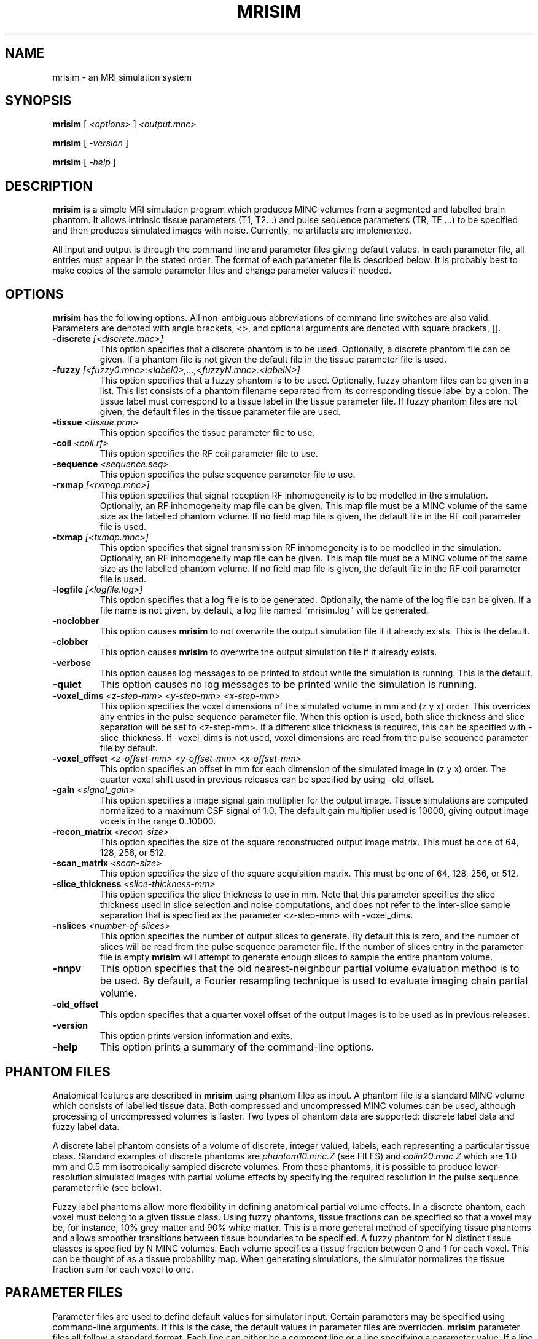 .TH MRISIM 1
.SH NAME
mrisim \- an MRI simulation system
.SH SYNOPSIS
.B mrisim
[
.I <options>
] 
.I <output.mnc>

.B mrisim
[
.I -version
]

.B mrisim
[
.I -help
]
.PP

.SH DESCRIPTION

.B mrisim
is a simple MRI simulation program which produces MINC volumes from
a segmented and labelled brain phantom.  It allows intrinsic tissue
parameters (T1, T2...) and pulse sequence parameters (TR, TE ...)
to be specified and then produces simulated images with noise.
Currently, no artifacts are implemented.  
.PP
All input and output is through the command line and parameter
files giving default values.
In each parameter file, all entries must appear in the stated 
order.  The format of each parameter file is described below.
It is probably best to make copies of the sample parameter files and 
change parameter values if needed.

.SH OPTIONS
.B mrisim
has the following options.  All non-ambiguous abbreviations of command
line switches are also valid.  Parameters are denoted with angle
brackets, <>, and optional arguments are denoted with square brackets,
[].
.TP
.BI \-discrete " [<discrete.mnc>]"
This option specifies that a discrete phantom is to be used.  Optionally,
a discrete phantom file can be given.  If a phantom file is not given the
default file in the tissue parameter file is used.
.TP
.BI \-fuzzy " [<fuzzy0.mnc>:<label0>,...,<fuzzyN.mnc>:<labelN>]"
This option specifies that a fuzzy phantom is to be used.  Optionally,
fuzzy phantom files can be given in a list.  This list consists of a
phantom filename separated from its corresponding tissue label by a
colon.  The tissue label must correspond to a tissue label in the tissue
parameter file.  If fuzzy phantom files are not given, the default files
in the tissue parameter file are used. 
.TP
.BI \-tissue " <tissue.prm>"
This option specifies the tissue parameter file to use.
.TP
.BI \-coil " <coil.rf>"
This option specifies the RF coil parameter file to use.
.TP
.BI \-sequence " <sequence.seq>"
This option specifies the pulse sequence parameter file to use.
.TP
.BI \-rxmap " [<rxmap.mnc>]"
This option specifies that signal reception RF inhomogeneity is to be
modelled in the simulation.   Optionally, an RF inhomogeneity map file
can be given.  This map file must be a MINC volume of the same size as
the labelled phantom volume.  If no field map file is given, the default
file in the RF coil parameter file is used.
.TP
.BI \-txmap " [<txmap.mnc>]"
This option specifies that signal transmission RF inhomogeneity is to be
modelled in the simulation.   Optionally, an RF inhomogeneity map file
can be given.  This map file must be a MINC volume of the same size as
the labelled phantom volume.  If no field map file is given, the default
file in the RF coil parameter file is used.
.TP
.BI \-logfile " [<logfile.log>]"
This option specifies that a log file is to be generated.  Optionally,
the name of the log file can be given.  If a file name is not given, by
default, a log file named "mrisim.log" will be generated. 
.TP
.B \-noclobber
This option causes 
.B mrisim
to not overwrite the output simulation file if it already exists. 
This is the default.
.TP
.B \-clobber
This option causes 
.B mrisim
to overwrite the output simulation file if it already exists.
.TP
.B \-verbose
This option causes log messages to be printed to stdout while the simulation 
is running.  This is the default.
.TP
.B \-quiet
This option causes no log messages to be printed while the simulation is
running.
.TP
.BI \-voxel_dims " <z-step-mm> <y-step-mm> <x-step-mm>"
This option specifies the voxel dimensions of the simulated volume in
mm and (z y x) order.  This overrides any entries in the pulse sequence 
parameter file.  When this option is used, both slice thickness and slice
separation will be set to <z-step-mm>.   If a different slice thickness is
required, this can be specified with \-slice_thickness.   
If \-voxel_dims is not used, voxel dimensions are read from the pulse 
sequence parameter file by default.
.TP
.BI \-voxel_offset " <z-offset-mm> <y-offset-mm> <x-offset-mm>"
This option specifies an offset in mm for each dimension of the simulated
image in (z y x) order.  The quarter voxel shift used in previous releases 
can be specified by using -old_offset.
.TP
.BI \-gain " <signal_gain>"
This option specifies a image signal gain multiplier for the output image.
Tissue simulations are computed normalized to a maximum CSF signal of 1.0.
The default gain multiplier used is 10000, giving output image voxels in
the range 0..10000.
.TP 
.BI \-recon_matrix " <recon-size>"
This option specifies the size of the square reconstructed output image
matrix.   This must be one of 64, 128, 256, or 512.
.TP
.BI \-scan_matrix " <scan-size>"
This option specifies the size of the square acquisition matrix.  This
must be one of 64, 128, 256, or 512.
.TP
.BI \-slice_thickness " <slice-thickness-mm>"
This option specifies the slice thickness to use in mm.  Note that this
parameter specifies the slice thickness used in slice selection and noise
computations, and does not refer to the inter-slice sample separation 
that is specified as the parameter <z-step-mm> with -voxel_dims.
.TP
.BI \-nslices " <number-of-slices>"
This option specifies the number of output slices to generate.  By default
this is zero, and the number of slices will be read from the pulse sequence
parameter file.  If the number of slices entry in the parameter file is
empty
.B mrisim
will attempt to generate enough slices to sample the entire phantom 
volume.
.TP
.BI \-nnpv
This option specifies that the old nearest-neighbour partial volume
evaluation method is to be used.  By default, a Fourier resampling
technique is used to evaluate imaging chain partial volume.
.TP
.BI \-old_offset
This option specifies that a quarter voxel offset of the output images
is to be used as in previous releases.
.TP 
.BI \-version
This option prints version information and exits.
.TP
.BI \-help
This option prints a summary of the command-line options.

.SH PHANTOM FILES
Anatomical features are described in
.B mrisim
using phantom files as input.   A phantom file is a standard MINC volume
which consists of labelled tissue data.   Both compressed and uncompressed
MINC volumes can be used, although processing of uncompressed volumes is
faster.  Two types of phantom data are supported: discrete label data and 
fuzzy label data.
.PP
A discrete label phantom consists of a volume of discrete, integer valued,
labels, each representing a particular tissue class.   Standard examples
of discrete phantoms are 
.I phantom10.mnc.Z
(see FILES) and
.I colin20.mnc.Z
which are 1.0 mm and 0.5 mm isotropically sampled discrete volumes.
From these phantoms, it is possible to produce lower-resolution simulated
images with partial volume effects by specifying the required resolution 
in the pulse sequence parameter file (see below).   
.PP
Fuzzy label phantoms allow more flexibility in defining anatomical partial
volume effects.   In a discrete phantom, each voxel must belong to a
given tissue class.  Using fuzzy phantoms, tissue fractions can be specified
so that a voxel may be, for instance, 10% grey matter and 90% white matter.
This is a more general method of specifying tissue phantoms and allows
smoother transitions between tissue boundaries to be specified.  A fuzzy
phantom for N distinct tissue classes is specified by N MINC volumes.
Each volume specifies a tissue fraction between 0 and 1 for each voxel.
This can be thought of as a tissue probability map.  When generating 
simulations, the simulator normalizes the tissue fraction sum for each
voxel to one.

.SH PARAMETER FILES
Parameter files are used to define default values for simulator
input.  Certain parameters may be specified using command-line arguments.
If this is the case, the default values in parameter files are overridden.
.B mrisim
parameter files all follow a standard format.  Each line can either be
a comment line or a line specifying a parameter value.   If a line
begins with a # it is parsed as a comment and ignored, otherwise the
line must consist of a label, followed by a colon (:), followed by an
optional end of line comment in parenthesis.   The label is used as a
descriptive comment, and the end of line comment is normally used to
describe valid ranges for the field.   Note that the order in which
lines appear within the file is important.   The field label is merely
descriptive and is not parsed by the simulator.

.SS TISSUE PARAMETER FILE (tissue.prm)
The tissue parameter file describes the tissue characteristics of input
phantom files.  The first five parameters in the tissue parameter file
are as follows:
.TP
.B Number of Tissue Classes
Specifies the number of tissue labels that will be described by the
phantom.  Between 1 and 255 unique labels can be specified.
.TP
.B Simulation Flip Angles
If transmission RF inhomogeneity is simulated, this specifies the number
of discrete flip angles that will be simulated.  All other flip angles will
then be generated by linearly interpolating between these points.
.TP
.B Phantom Type
Specifies if a discrete or fuzzy label phantom is to be used.  Note that
this can be overridden using the -discrete or -fuzzy command-line switches. 
.TP
.B Highest Tissue Label
Specifies the largest tissue label that appears in the phantom.
.TP
.B Discrete Label File
Specifies a path for the discrete label phantom.  Note that the path is
either absolute or relative to the current working directory of the 
simulator.

.PP
Following this is a description of each tissue and its parameters. 
The following seven parameter fields are repeated for each tissue label.
.TP
.B Tissue Name
Specifies a descriptive name for the tissue type.
.TP
.B Tissue Label
Specifies the integer tissue label of the tissue type.  Note that if a
discrete phantom is used and this tissue label does not appear in the
phantom, results are undefined.
.TP
.B T1
Specifies the longitudinal relaxation, T1, in msec.
.TP
.B T2
Specifies the transverse relaxation, T2, in msec.
.TP
.B T2*
Specifies the transverse relaxation, T2*, in msec.
.TP
.B NH
Specifies the proton density, NH, (0 < NH < 1).
For brain images, the proton density of CSF is normally taken to be
1 and all other tissues are measured relative to this.

.SS COIL PARAMETER FILE (coil.rf)
The coil parameter file specifies parameters related to the scanner's
reception system.  This includes specifying noise model parameters
and RF field inhomogeneity for signal reception and transmission.
.TP .TP
.B Noise Model
Specifies the noise model to use.  The noise model must be one of
noiseless, percent, intrinsic, or imagesnr.   The noiseless model generates
ideal images with no noise added.  The percent model generates noise with a
standard deviation given as a percentage of the signal for a
reference tissue.   The intrinsic model generates noise based on the
intrinsic SNR model of the scanner and image acquisition parameters.  The
imagesnr model generates images with a required image SNR.  Note that all
models generate images with Rayleigh statistics in the background and 
Rician statistics in signal regions.
.TP
.B Percent Noise
This is a percentage in the range 0 to 100%.   It specifies the standard
deviation of the gaussian noise that is to be added to real and 
imaginary channels, and is used with the percent noise model.
If X specifies the noise percentage, in the range 0% to 100%, S refers 
to the reference slice thickness, and T refers to the reference tissue
label, the standard deviation of noise will be calculate by
.TP
stddev = (X/100)*intensity_of_tissue(T) for S mm slices
.TP
.B Reference Thickness
Specifies the slice thickness that is taken as a reference for the 
percent noise model.  For an absolute noise percentage, the reference
thickness should be 0.
.TP
.B Reference Tissue
Specifies the tissue label of the tissue to be used as a reference for
the percent noise model.  If the specified reference tissue is 0, the
tissue with the maximum signal intensity is used.
.TP
.B Intrinsic SNR
The intrinsic signal to noise ratio of the coil normalized to Hz^(1/2)/mm^3.  
If no noise is required set this parameter to -1.  This parameter is used
with the intrinsic noise model. 
.TP
.B Receive map
Specifies a MINC file to use as the default receive RF inhomogeneity map.
The size of the field map must be the same as the size of the input labelled
phantom.  If no receive inhomogeneity is wanted, this should be left blank.
.TP
.B Transmit map
Specifies a MINC file to use as the default transmit RF inhomogeneity map.
The size of the field map must be the same as the size of the input labelled
phantom.  If no transmit inhomogeneity is wanted, this should be left blank.
.TP
.B Random seed
The seed used to initialize the random number generator. This can be any
long integer and specified to generate the same pseudo-random number
sequence for multiple simulations.   If 0 is entered, the simulator
will automatically generate a seed based on the time returned by
time(2).

.SS PULSE SEQUENCE PARAMETER FILE (sequence.seq)
The pulse sequence file consists of a list of sequence parameters,
for some commonly used sequences.  It is possible to program 
other sequences very easily, however this currently requires
writing in C++.   The following describes the parameters in the pulse
sequence file.  

.TP .TP
.B Offcentre Z
Specifies an offset in mm for the output z-direction.   This offset is relative
to the world coordinates of the input phantom.
.TP
.B Offcentre Y
Specifies an offset in mm for the output y-direction.  This offset is relative
to the world coordinates of the input phantom.
.TP
.B Offcentre X
Specifies an offset in mm for the output x-direction.  This offset is relative
to the world coordinates of the input phantom.
.TP
.B Slice orientation
Specifies the orientation of the output image.  This must be one of
same (same orientation as the input phantom), tra (transverse), sag
(sagittal), or cor (coronal).   Note:  only same is currently oriented.
Use mincresample(1) to obtain different orientations.
.TP
.B Foldover direction
Specifies the foldover (readout) direction for the acquisition.
.TP
.B Number of slices
Specifies the number of slices to be acquired.  If this is 0 or blank,
the simulator will attempt to generate enough slices to cover the entire
input phantom z-coordinate.   
.TP
.B Slice thickness
Specifies the slice thickness in mm of the acquisition used in computing 
slice selection and noise levels.  Unless overlap is required, this is
usually set to be the same as slice separation.
.TP
.B Slice separation
Specifies the separation or interslice sample distance in mm.
.TP
.B Field of view
Specifies the field of view in mm of slices.   The voxel size with slices
will then be given by the field of view divided by the number of samples,
or reconstruction matrix size (see below). 
.TP
.B Rectangular FOV
Specifies the scan percentage to be used in the range 0% to 100% for a 
rectangular field of view
acquisition.   Note that currently, this only affects noise calculations
and rectangular FOV partial Fourier data is not generated.
.TP
.B Scan technique
Specifies the type of pulse sequence to use.  This must be one of SE
(spin echo), IR (inversion recovery), SFLASH (spoiled FLASH), CEFAST
(contrast enhanced FAST), FISP, FLASH, DSE_EARLY (dual echo spin echo,
early echo), or DSE_LATE (dual echo spin echo, late echo).
.TP
.B Scan mode
Specifies if a 2D, 3D or MS (multislice) sequence is to be acquired.
Note that currently this only affects noise calculations as all simulations 
are simulated as multislice acquisitions.
.TP
.B Repetition time (TR)
Specifies the repetition (TR) in ms.
.TP
.B Inversion time (TI)
Specifies the inversion time (TI) in ms.  This is only used for inversion
recovery sequences.
.TP
.B Number of echoes
Specifies the number of echoes to use in spin echo sequences.
.TP
.B Partial Echo
Specifies that a partial echo acquisition is to be used.  The percentage
of the partial echo is taken from the scan percentage parameter.
Note that currently this only affects noise calculations as no partial
Fourier raw data is generated.
.TP
.B Echo times
Specifies the echo time (TE) in mm.  If more than one echo is specified in
number of echoes, then multiple echo times should be specified in a
comma delimited list.
.TP
.B Flip angle
Specifies the flip angle in degrees to be used for the acquisition.
Note that all SE and IR sequences use an excitation flip angle of 90
degrees regardless of the flip angle entry.
.TP
.B Water fat shift
Specifies the water fat shift in pixels to be used.  This is used to 
specify the receiver bandwidth for noise calculation.
.TP
.B Number of signals averaged
Specifies the number of signal excitations or averages.
.TP
.B Half scan
Specifies that a half Fourier scan is to be used.  The percentage of 
the scan is taken from the scan percentage parameter.  Note that 
currently this only affects noise calculations as no partial Fourier
raw data is generated.
.TP
.B Scan percentage
Specifies the scan percentage in the range 0% to 100% to use for partial 
Fourier acquisitions.  Note that currently this only affects noise
calculations as no partial Fourier raw data is generated.
.TP
.B Scan matrix
Specifies the size of the acquisition matrix to be used.  This must be one
of 64, 128, 256, or 512.
.TP
.B Reconstruction matrix
Specifies the size of the reconstruction matrix to be used.  This must be one
of 64, 128, 256, or 512.
.TP
.B Image Type
Specifies the type of the reconstructed output image.  This must be one
of R (real), I (imaginary), M (magnitude), P (phase), or none.
.TP
.B Save raw data
Specifies that the acquired raw Fourier data should be saved.   If the
output file specified was "output.mnc" two files named "output.raw_real.mnc"
and "output.raw_imag.mnc" will be created which contain the real and
imaginary parts of the raw data.

.SH FILES

The most current release of mrisim can be found in the directory
~rkwan/mrisim.

.TP
~rkwan/mrisim/mrisim
binary executable.
.TP
~rkwan/mrisim/phantoms/
contains sample phantoms and tissue parameter files.
.TP
~rkwan/mrisim/sequences/
contains sample pulse sequence parameter files.
.TP
~rkwan/mrisim/coils/
contains sample RF coil parameter files.
.TP
~rkwan/mrisim/fields/
contains sample RF inhomogeneity field maps.
.TP
/data/avgbrain2/vasco/phantom10.mnc.Z
standard labelled phantom data.
.TP
/data/icbm/sbd
sample labelled phantom data and parameter files for the simulated brain
database.

.SH DIAGNOSTICS

While running, mrisim currently outputs a lot of information to stdout
which is useful for diagnosing what the simulation is doing.  These 
messages are also saved in a log file which describes the simulation.

.SH BUGS

If you have any problems or have ideas for features you would
like to see implemented please let me know.

.SH AUTHOR

Remi Kwan, rkwan@nil.mni.mcgill.ca
